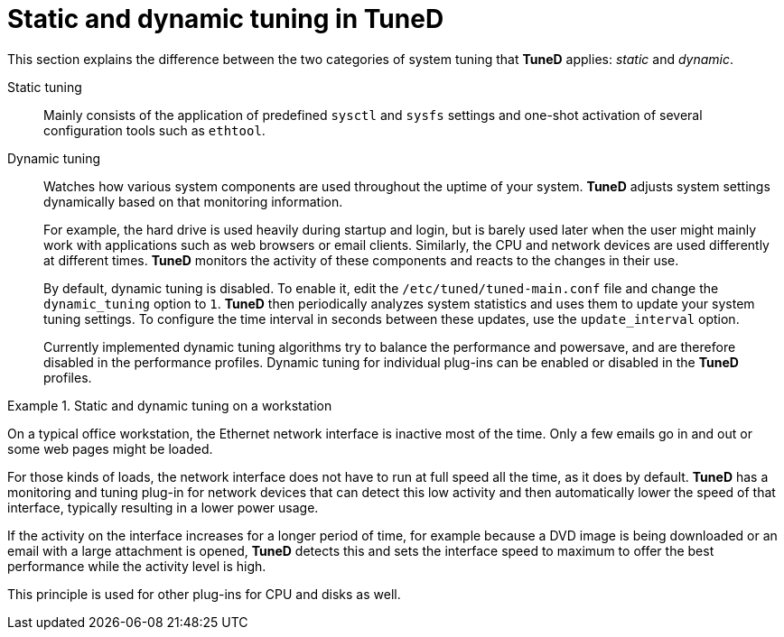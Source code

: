 :_module-type: CONCEPT
[id="static-and-dynamic-tuning-in-tuned_{context}"]
= Static and dynamic tuning in TuneD

[role="_abstract"]
This section explains the difference between the two categories of system tuning that *TuneD* applies: _static_ and _dynamic_.

// TODO: Move some of this content into a separate module ("Enabling dynamic tuning"). It seems to be necessary to (1) enable dynamic tuning globally *and* (2) manually enable it in performance-oriented profiles.

Static tuning::
Mainly consists of the application of predefined `sysctl` and `sysfs` settings and one-shot activation of several configuration tools such as `ethtool`.

Dynamic tuning::
Watches how various system components are used throughout the uptime of your system. *TuneD* adjusts system settings dynamically based on that monitoring information.
+
For example, the hard drive is used heavily during startup and login, but is barely used later when the user might mainly work with applications such as web browsers or email clients. Similarly, the CPU and network devices are used differently at different times. *TuneD* monitors the activity of these components and reacts to the changes in their use.
+
By default, dynamic tuning is disabled. To enable it, edit the [filename]`/etc/tuned/tuned-main.conf` file and change the [option]`dynamic_tuning` option to `1`. *TuneD* then periodically analyzes system statistics and uses them to update your system tuning settings. To configure the time interval in seconds between these updates, use the [option]`update_interval` option.
+
Currently implemented dynamic tuning algorithms try to balance the performance and powersave, and are therefore disabled in the performance profiles. Dynamic tuning for individual plug-ins can be enabled or disabled in the *TuneD* profiles.

// Internal note: Dynamic tuning is still disabled as of RHEL 8.0 Beta.

.Static and dynamic tuning on a workstation
====
On a typical office workstation, the Ethernet network interface is inactive most of the time. Only a few emails go in and out or some web pages might be loaded.

For those kinds of loads, the network interface does not have to run at full speed all the time, as it does by default. *TuneD* has a monitoring and tuning plug-in for network devices that can detect this low activity and then automatically lower the speed of that interface, typically resulting in a lower power usage.

If the activity on the interface increases for a longer period of time, for example because a DVD image is being downloaded or an email with a large attachment is opened, *TuneD* detects this and sets the interface speed to maximum to offer the best performance while the activity level is high.

This principle is used for other plug-ins for CPU and disks as well.
====


// .Additional resources
//
// * A bulleted list of links to other material closely related to the contents of the concept module.
// * For more details on writing concept modules, see the link:https://github.com/redhat-documentation/modular-docs#modular-documentation-reference-guide[Modular Documentation Reference Guide].
// * Use a consistent system for file names, IDs, and titles. For tips, see _Anchor Names and File Names_ in link:https://github.com/redhat-documentation/modular-docs#modular-documentation-reference-guide[Modular Documentation Reference Guide].
